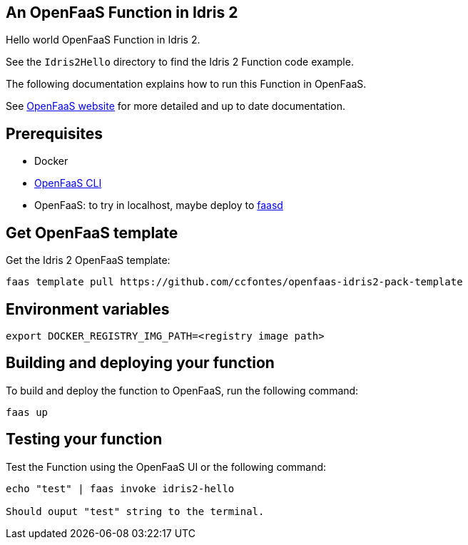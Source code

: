 == An OpenFaaS Function in Idris 2 ==

Hello world OpenFaaS Function in Idris 2.

See the `Idris2Hello` directory to find the Idris 2 Function code example.

The following documentation explains how to run this Function in OpenFaaS.

See https://docs.openfaas.com/tutorials/first-python-function/[OpenFaaS website] for more detailed and up to date documentation.

== Prerequisites ==
* Docker
* https://docs.openfaas.com/cli/install/[OpenFaaS CLI]
* OpenFaaS: to try in localhost, maybe deploy to https://github.com/openfaas/faasd[faasd]

== Get OpenFaaS template ==

Get the Idris 2 OpenFaaS template:
[source, bash]
----
faas template pull https://github.com/ccfontes/openfaas-idris2-pack-template
----

== Environment variables

[source, bash]
----
export DOCKER_REGISTRY_IMG_PATH=<registry image path>
----

== Building and deploying your function ==

To build and deploy the function to OpenFaaS, run the following command:
[source, bash]
----
faas up
----

== Testing your function ==

Test the Function using the OpenFaaS UI or the following command:
[source, bash]
----
echo "test" | faas invoke idris2-hello

Should ouput "test" string to the terminal.
----

